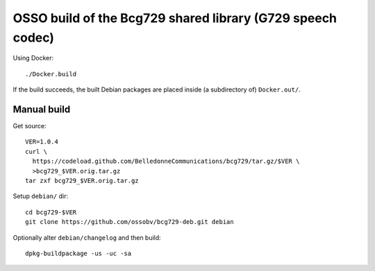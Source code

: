OSSO build of the Bcg729 shared library (G729 speech codec)
===========================================================

Using Docker::

    ./Docker.build

If the build succeeds, the built Debian packages are placed inside (a
subdirectory of) ``Docker.out/``.


------------
Manual build
------------

Get source::

    VER=1.0.4
    curl \
      https://codeload.github.com/BelledonneCommunications/bcg729/tar.gz/$VER \
      >bcg729_$VER.orig.tar.gz
    tar zxf bcg729_$VER.orig.tar.gz

Setup ``debian/`` dir::

    cd bcg729-$VER
    git clone https://github.com/ossobv/bcg729-deb.git debian

Optionally alter ``debian/changelog`` and then build::

    dpkg-buildpackage -us -uc -sa
